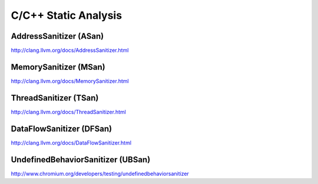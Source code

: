 *********************
C/C++ Static Analysis
*********************

AddressSanitizer (ASan)
=======================

http://clang.llvm.org/docs/AddressSanitizer.html

MemorySanitizer (MSan)
======================

http://clang.llvm.org/docs/MemorySanitizer.html

ThreadSanitizer (TSan)
======================

http://clang.llvm.org/docs/ThreadSanitizer.html

DataFlowSanitizer (DFSan)
=========================

http://clang.llvm.org/docs/DataFlowSanitizer.html

UndefinedBehaviorSanitizer (UBSan)
==================================

http://www.chromium.org/developers/testing/undefinedbehaviorsanitizer
